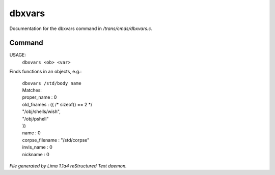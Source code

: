 dbxvars
********

Documentation for the dbxvars command in */trans/cmds/dbxvars.c*.

Command
=======

USAGE:
    ``dbxvars <ob> <var>``

Finds functions in an objects, e.g.:

 |   ``dbxvars /std/body name``
 |   Matches:
 |   proper_name         : 0
 |   old_fnames          : ({ /* sizeof() == 2 */
 |   "/obj/shells/wish",
 |   "/obj/pshell"
 |   })
 |   name                : 0
 |   corpse_filename     : "/std/corpse"
 |   invis_name          : 0
 |   nickname            : 0

.. TAGS: RST



*File generated by Lima 1.1a4 reStructured Text daemon.*
